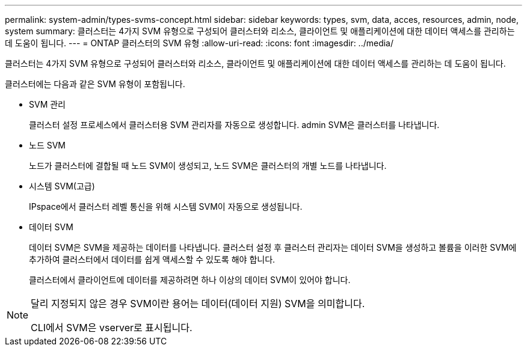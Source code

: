 ---
permalink: system-admin/types-svms-concept.html 
sidebar: sidebar 
keywords: types, svm, data, acces, resources, admin, node, system 
summary: 클러스터는 4가지 SVM 유형으로 구성되어 클러스터와 리소스, 클라이언트 및 애플리케이션에 대한 데이터 액세스를 관리하는 데 도움이 됩니다. 
---
= ONTAP 클러스터의 SVM 유형
:allow-uri-read: 
:icons: font
:imagesdir: ../media/


[role="lead"]
클러스터는 4가지 SVM 유형으로 구성되어 클러스터와 리소스, 클라이언트 및 애플리케이션에 대한 데이터 액세스를 관리하는 데 도움이 됩니다.

클러스터에는 다음과 같은 SVM 유형이 포함됩니다.

* SVM 관리
+
클러스터 설정 프로세스에서 클러스터용 SVM 관리자를 자동으로 생성합니다. admin SVM은 클러스터를 나타냅니다.

* 노드 SVM
+
노드가 클러스터에 결합될 때 노드 SVM이 생성되고, 노드 SVM은 클러스터의 개별 노드를 나타냅니다.

* 시스템 SVM(고급)
+
IPspace에서 클러스터 레벨 통신을 위해 시스템 SVM이 자동으로 생성됩니다.

* 데이터 SVM
+
데이터 SVM은 SVM을 제공하는 데이터를 나타냅니다. 클러스터 설정 후 클러스터 관리자는 데이터 SVM을 생성하고 볼륨을 이러한 SVM에 추가하여 클러스터에서 데이터를 쉽게 액세스할 수 있도록 해야 합니다.

+
클러스터에서 클라이언트에 데이터를 제공하려면 하나 이상의 데이터 SVM이 있어야 합니다.



[NOTE]
====
달리 지정되지 않은 경우 SVM이란 용어는 데이터(데이터 지원) SVM을 의미합니다.

CLI에서 SVM은 vserver로 표시됩니다.

====